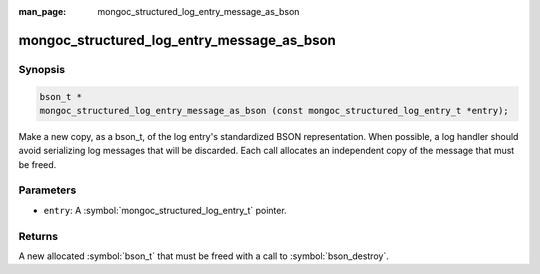 :man_page: mongoc_structured_log_entry_message_as_bson

mongoc_structured_log_entry_message_as_bson
===========================================

Synopsis
--------

.. code-block:: c

  bson_t *
  mongoc_structured_log_entry_message_as_bson (const mongoc_structured_log_entry_t *entry);

Make a new copy, as a bson_t, of the log entry's standardized BSON representation.
When possible, a log handler should avoid serializing log messages that will be discarded.
Each call allocates an independent copy of the message that must be freed.

Parameters
----------

* ``entry``: A :symbol:`mongoc_structured_log_entry_t` pointer.

Returns
-------

A new allocated :symbol:`bson_t` that must be freed with a call to :symbol:`bson_destroy`.

.. seealso::

  | :doc:`structured_log`
